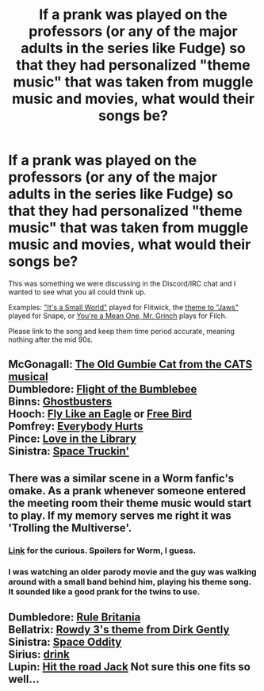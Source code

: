 #+TITLE: If a prank was played on the professors (or any of the major adults in the series like Fudge) so that they had personalized "theme music" that was taken from muggle music and movies, what would their songs be?

* If a prank was played on the professors (or any of the major adults in the series like Fudge) so that they had personalized "theme music" that was taken from muggle music and movies, what would their songs be?
:PROPERTIES:
:Author: Freshenstein
:Score: 5
:DateUnix: 1503092748.0
:DateShort: 2017-Aug-19
:END:
This was something we were discussing in the Discord/IRC chat and I wanted to see what you all could think up.

Examples: [[https://youtu.be/CbIhYhrOJAg]["It's a Small World"]] played for Flitwick, the [[https://youtu.be/ZvCI-gNK_y4][theme to "Jaws"]] played for Snape, or [[https://youtu.be/35WgpMq6e3o][You're a Mean One, Mr. Grinch]] plays for Filch.

Please link to the song and keep them time period accurate, meaning nothing after the mid 90s.


** McGonagall: [[https://www.youtube.com/watch?v=4hqGq-Kr9Hs][The Old Gumbie Cat from the CATS musical]]\\
Dumbledore: [[https://www.youtube.com/watch?v=6QV1RGMLUKE][Flight of the Bumblebee]]\\
Binns: [[https://www.youtube.com/watch?v=Fe93CLbHjxQ][Ghostbusters]]\\
Hooch: [[https://www.youtube.com/watch?v=zlAlCmqjRug][Fly Like an Eagle]] or [[https://www.youtube.com/watch?v=np0solnL1XY][Free Bird]]\\
Pomfrey: [[https://www.youtube.com/watch?v=5rOiW_xY-kc][Everybody Hurts]]\\
Pince: [[https://www.youtube.com/watch?v=RdCQBoMamJM][Love in the Library]]\\
Sinistra: [[https://www.youtube.com/watch?v=hzTa7euBdAU][Space Truckin']]
:PROPERTIES:
:Score: 4
:DateUnix: 1503093317.0
:DateShort: 2017-Aug-19
:END:


** There was a similar scene in a Worm fanfic's omake. As a prank whenever someone entered the meeting room their theme music would start to play. If my memory serves me right it was 'Trolling the Multiverse'.
:PROPERTIES:
:Author: SleepyGuy12
:Score: 2
:DateUnix: 1503094538.0
:DateShort: 2017-Aug-19
:END:

*** [[https://forums.spacebattles.com/threads/trolling-the-multiverse-worm-cyoa-multiverse-si.326475/page-66#post-16683055][Link]] for the curious. Spoilers for Worm, I guess.
:PROPERTIES:
:Author: 295Kelvin
:Score: 3
:DateUnix: 1503119914.0
:DateShort: 2017-Aug-19
:END:


*** I was watching an older parody movie and the guy was walking around with a small band behind him, playing his theme song. It sounded like a good prank for the twins to use.
:PROPERTIES:
:Author: Freshenstein
:Score: 1
:DateUnix: 1503095473.0
:DateShort: 2017-Aug-19
:END:


** Dumbledore: [[https://www.youtube.com/watch?v=6dZz_gSY-_M][Rule Britania]]\\
Bellatrix: [[https://www.youtube.com/watch?v=VZoNejCRfEA][Rowdy 3's theme from Dirk Gently]]\\
Sinistra: [[https://www.youtube.com/watch?v=iYYRH4apXDo][Space Oddity]]\\
Sirius: [[https://www.youtube.com/watch?v=f55CqLc6IR0][drink]]\\
Lupin: [[https://www.youtube.com/watch?v=Q8Tiz6INF7I][Hit the road Jack]] Not sure this one fits so well...
:PROPERTIES:
:Author: AnIndividualist
:Score: 1
:DateUnix: 1503135854.0
:DateShort: 2017-Aug-19
:END:

